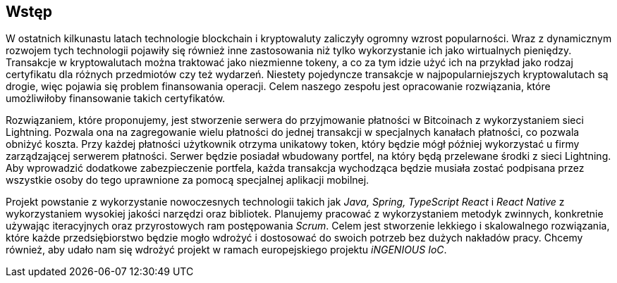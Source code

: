 [#_wstep]
== Wstęp

W ostatnich kilkunastu latach technologie blockchain i kryptowaluty zaliczyły ogromny wzrost
popularności. Wraz z dynamicznym rozwojem tych technologii pojawiły się również inne zastosowania
niż tylko wykorzystanie ich jako wirtualnych pieniędzy. Transakcje w kryptowalutach można traktować jako
niezmienne tokeny, a co za tym idzie użyć ich na przykład jako rodzaj certyfikatu dla różnych przedmiotów czy też
wydarzeń. Niestety pojedyncze transakcje w najpopularniejszych kryptowalutach są drogie, więc pojawia się problem
finansowania operacji. Celem naszego zespołu jest opracowanie rozwiązania, które umożliwiłoby finansowanie takich
certyfikatów.

Rozwiązaniem, które proponujemy, jest stworzenie serwera do przyjmowanie płatności w Bitcoinach z wykorzystaniem sieci
Lightning. Pozwala ona na zagregowanie wielu płatności do jednej transakcji w specjalnych kanałach płatności,
co pozwala obniżyć koszta. Przy każdej płatności użytkownik otrzyma unikatowy token, który będzie mógł później
wykorzystać u firmy zarządzającej serwerem płatności. Serwer będzie posiadał wbudowany portfel, na który będą
przelewane środki z sieci Lightning. Aby wprowadzić dodatkowe zabezpieczenie portfela, każda transakcja wychodząca
będzie musiała zostać podpisana przez wszystkie osoby do tego uprawnione za pomocą specjalnej aplikacji mobilnej.

Projekt powstanie z wykorzystanie nowoczesnych technologii takich jak _Java, Spring, TypeScript React_ i _React
Native_ z wykorzystaniem wysokiej jakości narzędzi oraz bibliotek. Planujemy pracować z wykorzystaniem metodyk
zwinnych, konkretnie używając iteracyjnych oraz przyrostowych ram postępowania _Scrum_. Celem jest stworzenie
lekkiego i skalowalnego rozwiązania, które każde przedsiębiorstwo będzie mogło wdrożyć i dostosować do swoich potrzeb
bez dużych nakładów pracy. Chcemy również, aby udało nam się wdrożyć projekt w ramach europejskiego projektu
_iNGENIOUS IoC_.
